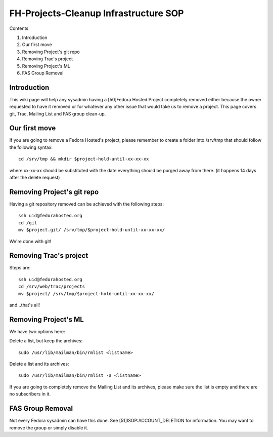 .. title: Fedorahosted Cleanup SOP
.. slug: infra-fedorahosted-cleanup
.. date: 2011-10-10
.. taxonomy: Contributors/Infrastructure

======================================
FH-Projects-Cleanup Infrastructure SOP
======================================

Contents

1. Introduction
2. Our first move
3. Removing Project's git repo
4. Removing Trac's project
5. Removing Project's ML
6. FAS Group Removal

Introduction
============

This wiki page will help any sysadmin having a [50]Fedora Hosted Project
completely removed either because the owner requested to have it removed
or for whatever any other issue that would take us to remove a project.
This page covers git, Trac, Mailing List and FAS group clean-up.

Our first move
==============

If you are going to remove a Fedora Hosted's project, please remember to
create a folder into /srv/tmp that should follow the following syntax::

  cd /srv/tmp && mkdir $project-hold-until-xx-xx-xx

where xx-xx-xx should be substituted with the date everything should be
purged away from there. (it happens 14 days after the delete request)

Removing Project's git repo
===========================

Having a git repository removed can be achieved with the following steps::

  ssh uid@fedorahosted.org
  cd /git
  mv $project.git/ /srv/tmp/$project-hold-until-xx-xx-xx/

We're done with git!

Removing Trac's project
=======================

Steps are::

  ssh uid@fedorahosted.org
  cd /srv/web/trac/projects
  mv $project/ /srv/tmp/$project-hold-until-xx-xx-xx/

and...that's all!

Removing Project's ML
=====================

We have two options here:

Delete a list, but keep the archives::

  sudo /usr/lib/mailman/bin/rmlist <listname>

Delete a list and its archives::

  sudo /usr/lib/mailman/bin/rmlist -a <listname>

If you are going to completely remove the Mailing List and its archives,
please make sure the list is empty and there are no subscribers in it.

FAS Group Removal
=================

Not every Fedora sysadmin can have this done. See
[51]ISOP:ACCOUNT_DELETION for information. You may want to remove the
group or simply disable it.
